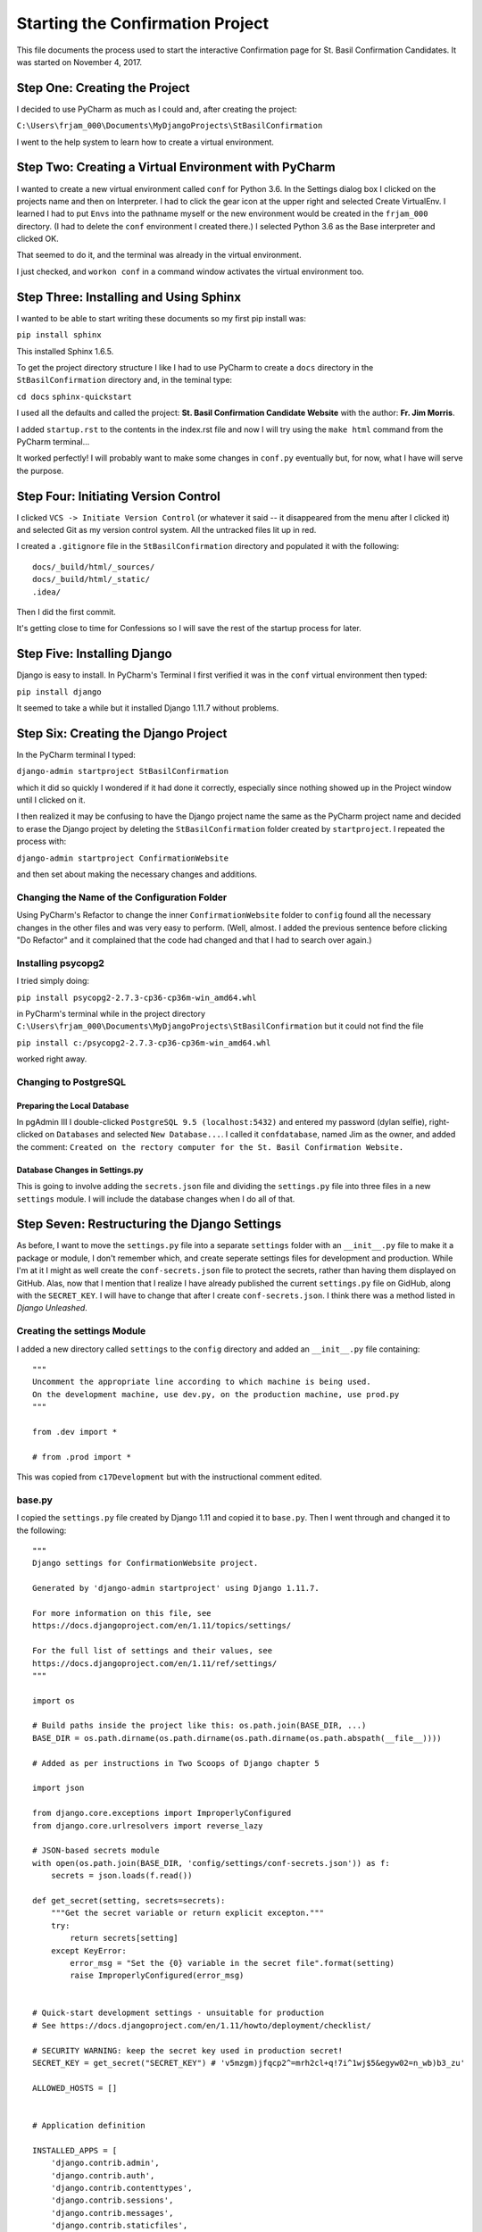 Starting the Confirmation Project
=================================

This file documents the process used to start the interactive Confirmation page for St. Basil Confirmation Candidates.
It was started on November 4, 2017.

Step One: Creating the Project
------------------------------

I decided to use PyCharm as much as I could and, after creating the project:

``C:\Users\frjam_000\Documents\MyDjangoProjects\StBasilConfirmation``

I went to the help system to learn how to create a virtual environment.

Step Two: Creating a Virtual Environment with PyCharm
-----------------------------------------------------

I wanted to create a new virtual environment called ``conf`` for Python 3.6. In the Settings dialog box I clicked on the
projects name and then on Interpreter. I had to click the gear icon at the upper right and selected Create VirtualEnv.
I learned I had to put ``Envs`` into the pathname myself or the new environment would be created in the ``frjam_000``
directory. (I had to delete the ``conf`` environment I created there.) I selected Python 3.6 as the Base interpreter and
clicked OK.

That seemed to do it, and the terminal was already in the virtual environment.

I just checked, and ``workon conf`` in a command window activates the virtual environment too.

Step Three: Installing and Using Sphinx
---------------------------------------

I wanted to be able to start writing these documents so my first pip install was:

``pip install sphinx``

This installed Sphinx 1.6.5.

To get the project directory structure I like I had to use PyCharm to create a ``docs`` directory in the
``StBasilConfirmation`` directory and, in the teminal type:

``cd docs``
``sphinx-quickstart``

I used all the defaults and called the project: **St. Basil Confirmation Candidate Website** with the author:
**Fr. Jim Morris**.

I added ``startup.rst`` to the contents in the index.rst file and now I will try using the ``make html`` command from the
PyCharm terminal...

It worked perfectly! I will probably want to make some changes in ``conf.py`` eventually but, for now, what I have will
serve the purpose.

Step Four: Initiating Version Control
-------------------------------------

I clicked ``VCS -> Initiate Version Control`` (or whatever it said -- it disappeared from the menu after I clicked it)
and selected Git as my version control system. All the untracked files lit up in red.

I created a ``.gitignore`` file in the ``StBasilConfirmation`` directory and populated it with the following::

    docs/_build/html/_sources/
    docs/_build/html/_static/
    .idea/

Then I did the first commit.

It's getting close to time for Confessions so I will save the rest of the startup process for later.

Step Five: Installing Django
----------------------------

Django is easy to install. In PyCharm's Terminal I first verified it was in the ``conf`` virtual environment then typed:

``pip install django``

It seemed to take a while but it installed Django 1.11.7 without problems.

Step Six: Creating the Django Project
-------------------------------------

In the PyCharm terminal I typed:

``django-admin startproject StBasilConfirmation``

which it did so quickly I wondered if it had done it correctly, especially since nothing showed up in the Project window
until I clicked on it.

I then realized it may be confusing to have the Django project name the same as the PyCharm project name and decided to
erase the Django project by deleting the ``StBasilConfirmation`` folder created by ``startproject``. I repeated the process
with:

``django-admin startproject ConfirmationWebsite``

and then set about making the necessary changes and additions.

Changing the Name of the Configuration Folder
+++++++++++++++++++++++++++++++++++++++++++++

Using PyCharm's Refactor to change the inner ``ConfirmationWebsite`` folder to ``config`` found all the necessary changes
in the other files and was very easy to perform. (Well, almost. I added the previous sentence before clicking "Do
Refactor" and it complained that the code had changed and that I had to search over again.)

Installing psycopg2
+++++++++++++++++++

I tried simply doing:

``pip install psycopg2-2.7.3-cp36-cp36m-win_amd64.whl``

in PyCharm's terminal while in the project directory ``C:\Users\frjam_000\Documents\MyDjangoProjects\StBasilConfirmation``
but it could not find the file

``pip install c:/psycopg2-2.7.3-cp36-cp36m-win_amd64.whl``

worked right away.

Changing to PostgreSQL
++++++++++++++++++++++

Preparing the Local Database
****************************

In pgAdmin III I double-clicked ``PostgreSQL 9.5 (localhost:5432)`` and entered my password (dylan selfie), right-clicked
on ``Databases`` and selected ``New Database...``. I called it ``confdatabase``, named Jim as the owner, and added the
comment: ``Created on the rectory computer for the St. Basil Confirmation Website.``

Database Changes in Settings.py
*******************************

This is going to involve adding the ``secrets.json`` file and dividing the ``settings.py`` file into three files in a new
``settings`` module. I will include the database changes when I do all of that.

Step Seven: Restructuring the Django Settings
---------------------------------------------

As before, I want to move the ``settings.py`` file into a separate ``settings`` folder with an ``__init__.py`` file to
make it a package or module, I don't remember which, and create seperate settings files for development and production.
While I'm at it I might as well create the ``conf-secrets.json`` file to protect the secrets, rather than having them
displayed on GitHub. Alas, now that I mention that I realize I have already published the current ``settings.py`` file
on GidHub, along with the ``SECRET_KEY``. I will have to change that after I create ``conf-secrets.json``. I think
there was a method listed in `Django Unleashed`.

Creating the settings Module
++++++++++++++++++++++++++++

I added a new directory called ``settings`` to the ``config`` directory and added an ``__init__.py`` file containing::

    """
    Uncomment the appropriate line according to which machine is being used.
    On the development machine, use dev.py, on the production machine, use prod.py
    """

    from .dev import *

    # from .prod import *

This was copied from ``c17Development`` but with the instructional comment edited.

base.py
+++++++

I copied the ``settings.py`` file created by Django 1.11 and copied it to ``base.py``. Then I went through and changed
it to the following::

    """
    Django settings for ConfirmationWebsite project.

    Generated by 'django-admin startproject' using Django 1.11.7.

    For more information on this file, see
    https://docs.djangoproject.com/en/1.11/topics/settings/

    For the full list of settings and their values, see
    https://docs.djangoproject.com/en/1.11/ref/settings/
    """

    import os

    # Build paths inside the project like this: os.path.join(BASE_DIR, ...)
    BASE_DIR = os.path.dirname(os.path.dirname(os.path.dirname(os.path.abspath(__file__))))

    # Added as per instructions in Two Scoops of Django chapter 5

    import json

    from django.core.exceptions import ImproperlyConfigured
    from django.core.urlresolvers import reverse_lazy

    # JSON-based secrets module
    with open(os.path.join(BASE_DIR, 'config/settings/conf-secrets.json')) as f:
        secrets = json.loads(f.read())

    def get_secret(setting, secrets=secrets):
        """Get the secret variable or return explicit excepton."""
        try:
            return secrets[setting]
        except KeyError:
            error_msg = "Set the {0} variable in the secret file".format(setting)
            raise ImproperlyConfigured(error_msg)


    # Quick-start development settings - unsuitable for production
    # See https://docs.djangoproject.com/en/1.11/howto/deployment/checklist/

    # SECURITY WARNING: keep the secret key used in production secret!
    SECRET_KEY = get_secret("SECRET_KEY") # 'v5mzgm)jfqcp2^=mrh2cl+q!7i^1wj$5&egyw02=n_wb)b3_zu'

    ALLOWED_HOSTS = []


    # Application definition

    INSTALLED_APPS = [
        'django.contrib.admin',
        'django.contrib.auth',
        'django.contrib.contenttypes',
        'django.contrib.sessions',
        'django.contrib.messages',
        'django.contrib.staticfiles',
    ]

    MIDDLEWARE = [
        'django.middleware.security.SecurityMiddleware',
        'django.contrib.sessions.middleware.SessionMiddleware',
        'django.middleware.common.CommonMiddleware',
        'django.middleware.csrf.CsrfViewMiddleware',
        'django.contrib.auth.middleware.AuthenticationMiddleware',
        'django.contrib.messages.middleware.MessageMiddleware',
        'django.middleware.clickjacking.XFrameOptionsMiddleware',
    ]

    ROOT_URLCONF = 'config.urls'

    TEMPLATES = [
        {
            'BACKEND': 'django.template.backends.django.DjangoTemplates',
            'DIRS': [os.path.join(BASE_DIR, 'templates')],
            'APP_DIRS': True,
            'OPTIONS': {
                'context_processors': [
                    'django.template.context_processors.debug',
                    'django.template.context_processors.request',
                    'django.contrib.auth.context_processors.auth',
                    'django.contrib.messages.context_processors.messages',
                ],
            },
        },
    ]

    WSGI_APPLICATION = 'config.wsgi.application'


    # Password validation
    # https://docs.djangoproject.com/en/1.11/ref/settings/#auth-password-validators

    AUTH_PASSWORD_VALIDATORS = [
        {
            'NAME': 'django.contrib.auth.password_validation.UserAttributeSimilarityValidator',
        },
        {
            'NAME': 'django.contrib.auth.password_validation.MinimumLengthValidator',
        },
        {
            'NAME': 'django.contrib.auth.password_validation.CommonPasswordValidator',
        },
        {
            'NAME': 'django.contrib.auth.password_validation.NumericPasswordValidator',
        },
    ]


    # Internationalization
    # https://docs.djangoproject.com/en/1.11/topics/i18n/

    LANGUAGE_CODE = 'en-us'

    TIME_ZONE = 'America/Detroit'

    USE_I18N = True

    USE_L10N = True

    USE_TZ = True

dev.py
++++++

I copied ``dev.py`` from Christmas2017 and edited it to what follows::

    from .base import *

    import os

    # SECURITY WARNING: don't run with debug turnd on in production!
    DEBUG = True

    # Database
    # https://docs.djangoproject.com/en/1.11/ref/settings/#databases

    DATABASES = {
        'default': {
            'ENGINE': 'django.db.backends.postgresql',
            'NAME': get_secret('DATABASE_NAME'),
            'USER': get_secret('DATABASE_USER'),
            'PASSWORD': get_secret('DATABASE_PASSWORD'),
            'HOST': get_secret('DATABASE_HOST'),
            'PORT': get_secret('DATABASE_PORT')
        }
    }

    EMAIL_BACKEND = 'django.core.mail.backends.console.EmailBackend'

    # Static files (CSS, JavaScript, Images)
    # https://docs.djangoproject.com/en/1.11/howto/static-files/

    STATIC_URL = '/static/'
    STATICFILES_DIRS = (os.path.join(BASE_DIR, 'static', 'site'), )

prod.py
+++++++

Similarly, I copied ``prod.py`` from Christmas2017 and edited it as follows. Note that I commented some lines out until
I know what they should contain::

    from .base import *

    import os

    # SECURITY WARNING: don't run with debug turned on in production!
    DEBUG = False

    DATABASES = {
        'default': {
            'ENGINE': 'django.db.backends.postgresql',
            'NAME': get_secret('PROD_DATABASE_NAME'),
            'USER': get_secret('PROD_DATABASE_USER'),
            'PASSWORD': get_secret('PROD_DATABASE_PASSWORD'),
            'HOST': get_secret('PROD_DATABASE_HOST'),
            'PORT': get_secret('PROD_DATABASE_PORT')
        }
    }

    # Static files (CSS, JavaScript, Images)
    # https://docs.djangoproject.com/en/1.11/howto/static-files/

    # STATIC_ROOT = os.path.join(os.path.dirname(os.path.dirname(BASE_DIR)), 'c17_static/')
    # STATIC_URL = 'http://christmas.jmorris.webfactional.com/static/'
    STATICFILES_DIRS = ( os.path.join(BASE_DIR, 'static', 'site',), )

    # ALLOWED_HOSTS.append('christmas.jmorris.webfactional.com')

    ADMINS = (
        ('Jim', 'jmorris@ecybermind.net'), ('Jim', 'frjamesmorris@gmail.com')
    )


    EMAIL_HOST = get_secret('EMAIL_HOST')
    EMAIL_HOST_USER = get_secret('EMAIL_HOST_USER')
    EMAIL_HOST_PASSWORD = get_secret('EMAIL_HOST_PASSWORD')
    DEFAULT_FROM_EMAIL = get_secret('DEFAULT_FROM_EMAIL')
    SERVER_EMAIL = get_secret('SERVER_EMAIL')

conf-secrets.json
+++++++++++++++++

Finally, I copied ``secrets.json`` from Christmas2017 into ``conf-secrets.json`` and edited it for the Confirmation
Website. I will not copy it here.

To update the ``SECRET_KEY`` I used the second technique given on page 736 of `Django Unleashed`. In PyCharm's Terminal
I got into the Django shell ``python manage.py shell`` then typed::

    from django.utils.crypto import get_random_string
    chars = 'abcdefghijklmnopqrstuvwxyz0123456789!@#$%^&*(-_=+)'
    get_random_string(50, chars)

and it obediently printed out a new ``SECRET_KEY`` which I copied into ``conf-secrets.json``.

Testing the Website
+++++++++++++++++++

I typed ``python manage.py runserver`` in PyCharm's Terminal and, upon visiting ``localhost:8000`` I got the "It
worked! message. Yay!

Now I will delete the original ``settings.py`` file and do a commit.
